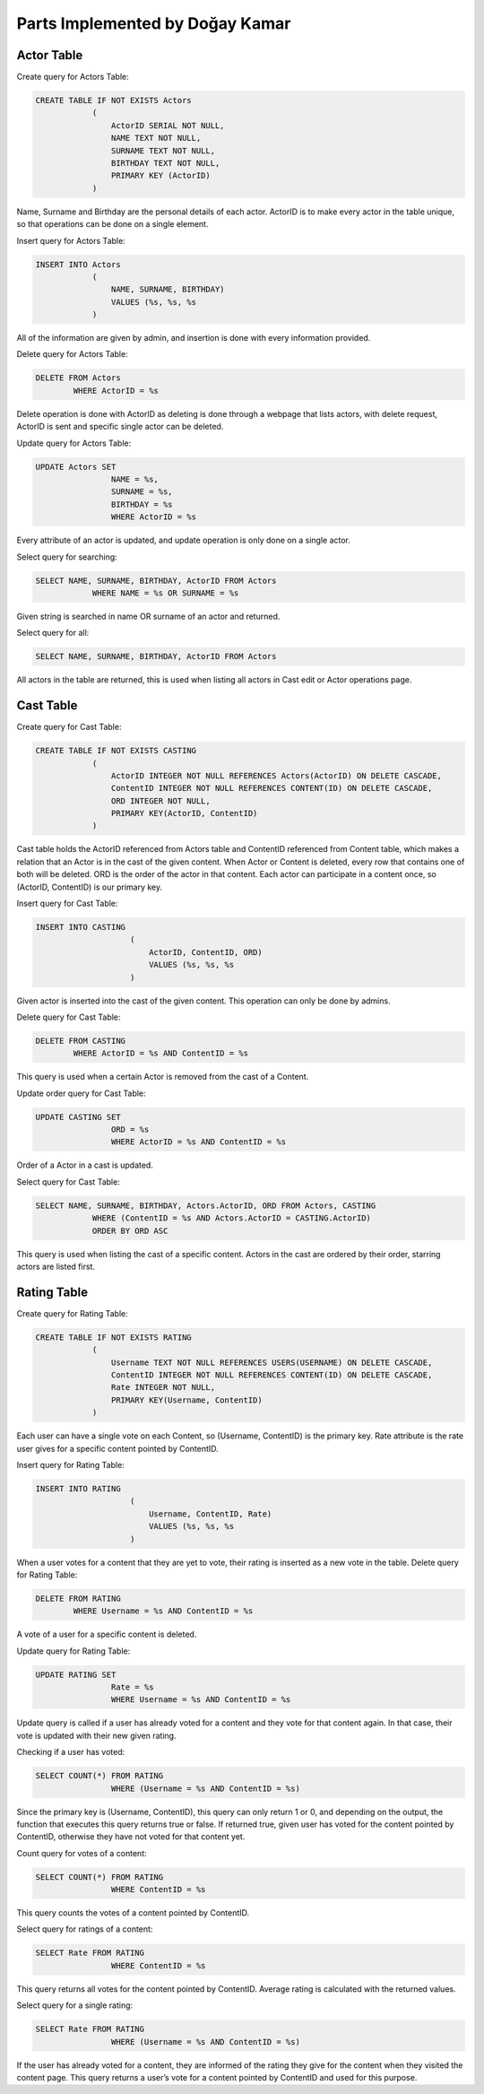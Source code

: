 Parts Implemented by Doğay Kamar
================================
Actor Table
-----------
Create query for Actors Table:

.. code-block:: sql
	
	CREATE TABLE IF NOT EXISTS Actors
                    (
                        ActorID SERIAL NOT NULL,
                        NAME TEXT NOT NULL,
                        SURNAME TEXT NOT NULL,
                        BIRTHDAY TEXT NOT NULL,
                        PRIMARY KEY (ActorID)
                    )

					
Name, Surname and Birthday are the personal details of each actor. ActorID is to make every actor in the table unique, so that operations can be done on a single element. 


Insert query for Actors Table:

.. code-block:: sql

	INSERT INTO Actors
                    (
                        NAME, SURNAME, BIRTHDAY)
                        VALUES (%s, %s, %s
                    )
                    
All of the information are given by admin, and insertion is done with every information provided.

Delete query for Actors Table:

.. code-block:: sql

	DELETE FROM Actors
        	WHERE ActorID = %s
        
Delete operation is done with ActorID as deleting is done through a webpage that lists actors, with delete request, ActorID is sent and specific single actor can be deleted.

Update query for Actors Table:

.. code-block:: sql

	UPDATE Actors SET
                        NAME = %s,
                        SURNAME = %s,
                        BIRTHDAY = %s
                        WHERE ActorID = %s
                        
Every attribute of an actor is updated, and update operation is only done on a single actor.

Select query for searching:

.. code-block:: sql

	SELECT NAME, SURNAME, BIRTHDAY, ActorID FROM Actors
                    WHERE NAME = %s OR SURNAME = %s
                    
Given string is searched in name OR surname of an actor and returned.

Select query for all:

.. code-block:: sql

	SELECT NAME, SURNAME, BIRTHDAY, ActorID FROM Actors
  
All actors in the table are returned, this is used when listing all actors in Cast edit or Actor operations page.

Cast Table
----------

Create query for Cast Table:

.. code-block:: sql

	CREATE TABLE IF NOT EXISTS CASTING
                    (
                        ActorID INTEGER NOT NULL REFERENCES Actors(ActorID) ON DELETE CASCADE,
                        ContentID INTEGER NOT NULL REFERENCES CONTENT(ID) ON DELETE CASCADE,
                        ORD INTEGER NOT NULL,
                        PRIMARY KEY(ActorID, ContentID)
                    )
                    
Cast table holds the ActorID referenced from Actors table and ContentID referenced from Content table, which makes a relation that an Actor is in the cast of the given content. When Actor or Content is deleted, every row that contains one of both will be deleted. ORD is the order of the actor in that content. Each actor can participate in a content once, so (ActorID, ContentID) is our primary key.

Insert query for Cast Table:

.. code-block:: sql

	INSERT INTO CASTING
                            (
                                ActorID, ContentID, ORD)
                                VALUES (%s, %s, %s
                            )
                            
Given actor is inserted into the cast of the given content. This operation can only be done by admins.

Delete query for Cast Table:

.. code-block:: sql

	DELETE FROM CASTING
        	WHERE ActorID = %s AND ContentID = %s
        
This query is used when a certain Actor is removed from the cast of a Content.

Update order query for Cast Table:

.. code-block:: sql

	UPDATE CASTING SET
                        ORD = %s
                        WHERE ActorID = %s AND ContentID = %s
Order of a Actor in a cast is updated.

Select query for Cast Table:

.. code-block:: sql

	SELECT NAME, SURNAME, BIRTHDAY, Actors.ActorID, ORD FROM Actors, CASTING
                    WHERE (ContentID = %s AND Actors.ActorID = CASTING.ActorID)
                    ORDER BY ORD ASC
                    
This query is used when listing the cast of a specific content. Actors in the cast are ordered by their order, starring actors are listed first.

Rating Table
------------

Create query for Rating Table:

.. code-block:: sql

	CREATE TABLE IF NOT EXISTS RATING
                    (
                        Username TEXT NOT NULL REFERENCES USERS(USERNAME) ON DELETE CASCADE,
                        ContentID INTEGER NOT NULL REFERENCES CONTENT(ID) ON DELETE CASCADE,
                        Rate INTEGER NOT NULL,
                        PRIMARY KEY(Username, ContentID)
                    )
                    
Each user can have a single vote on each Content, so (Username, ContentID) is the primary key. Rate attribute is the rate user gives for a specific content pointed by ContentID.

Insert query for Rating Table:

.. code-block:: sql

	INSERT INTO RATING
                            (
                                Username, ContentID, Rate)
                                VALUES (%s, %s, %s
                            )
                            
When a user votes for a content that they are yet to vote, their rating is inserted as a new vote in the table.
Delete query for Rating Table:

.. code-block:: sql

	DELETE FROM RATING
        	WHERE Username = %s AND ContentID = %s
        
A vote of a user for a specific content is deleted. 

Update query for Rating Table:

.. code-block:: sql

	UPDATE RATING SET
                        Rate = %s
                        WHERE Username = %s AND ContentID = %s
                        
Update query is called if a user has already voted for a content and they vote for that content again. In that case, their vote is updated with their new given rating.

Checking if a user has voted:

.. code-block:: sql

	SELECT COUNT(*) FROM RATING
                        WHERE (Username = %s AND ContentID = %s)
                        
Since the primary key is (Username, ContentID), this query can only return 1 or 0, and depending on the output, the function that executes this query returns true or false. If returned true, given user has voted for the content pointed by ContentID, otherwise they have not voted for that content yet.

Count query for votes of a content:

.. code-block:: sql

	SELECT COUNT(*) FROM RATING
                        WHERE ContentID = %s
                        
This query counts the votes of a content pointed by ContentID.

Select query for ratings of a content:

.. code-block:: sql

	SELECT Rate FROM RATING
                        WHERE ContentID = %s
                        
This query returns all votes for the content pointed by ContentID. Average rating is calculated with the returned values.

Select query for a single rating:

.. code-block:: sql

	SELECT Rate FROM RATING
                        WHERE (Username = %s AND ContentID = %s)
                        
If the user has already voted for a content, they are informed of the rating they give for the content when they visited the content page. This query returns a user’s vote for a content pointed by ContentID and used for this purpose.
